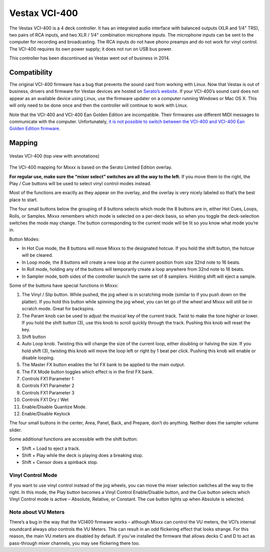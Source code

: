 Vestax VCI-400
==============

The Vestax VCI-400 is a 4 deck controller. It has an integrated audio
interface with balanced outputs (XLR and 1/4" TRS), two pairs of RCA
inputs, and two XLR / 1/4" combination microphone inputs. The microphone
inputs can be sent to the computer for recording and broadcasting. The
RCA inputs do not have phono preamps and do not work for vinyl control.
The VCI-400 requires its own power supply; it does not run on USB bus
power.

This controller has been discontinued as Vestax went out of business in 2014.

.. versionadded:: 1.10.1

Compatibility
-------------

The original VCI-400 firmware has a bug that prevents the sound card
from working with Linux. Now that Vestax is out of business, drivers and
firmware for Vestax devices are hosted on `Serato’s
website <https://support.serato.com/hc/en-us/articles/203593924-Vestax-Hardware-Drivers-and-Firmware>`__.
If your VCI-400’s sound card does not appear as an available device
using Linux, use the firmware updater on a computer running Windows or
Mac OS X. This will only need to be done once and then the controller
will continue to work with Linux.

Note that the VCI-400 and VCI-400 Ean Golden Edition are incompatible.
Their firmwares use different MIDI messages to communicate with the
computer. Unfortunately, `it is not possible to switch between the
VCI-400 and VCI-400 Ean Golden Edition
firmware <http://forum.djtechtools.com/showthread.php?t=64071&p=572022&viewfull=1#post572022>`__.

Mapping
-------

.. figure:: ../_static/controllers/vestax_vci_400.png
   :align: center
   :width: 100%
   :figwidth: 100%
   :alt: Vestax VCI-400 (top view with annotations)
   :figclass: pretty-figures

   Vestax VCI-400 (top view with annotations)


The VCI-400 mapping for Mixxx is based on the Serato Limited Edition
overlay.

**For regular use, make sure the “mixer select” switches are all the way
to the left.** If you move them to the right, the Play / Cue buttons
will be used to select vinyl control modes instead.

Most of the functions are exactly as they appear on the overlay, and the
overlay is very nicely labeled so that’s the best place to start.

The four small buttons below the grouping of 8 buttons selects which
mode the 8 buttons are in, either Hot Cues, Loops, Rolls, or Samples.
Mixxx remembers which mode is selected on a per-deck basis, so when you
toggle the deck-selection switches the mode may change. The button
corresponding to the current mode will be lit so you know what mode
you’re in.

Button Modes:

-  In Hot Cue mode, the 8 buttons will move Mixxx to the designated
   hotcue. If you hold the shift button, the hotcue will be cleared.
-  In Loop mode, the 8 buttons will create a new loop at the current
   position from size 32nd note to 16 beats.
-  In Roll mode, holding any of the buttons will temporarily create a
   loop anywhere from 32nd note to 16 beats.
-  In Sampler mode, both sides of the controller launch the same set of
   8 samplers. Holding shift will eject a sample.

Some of the buttons have special functions in Mixxx:

1.  The Vinyl / Slip button. While pushed, the jog wheel is in
    scratching mode (similar to if you push down on the platter). If you
    hold this button while spinning the jog wheel, you can let go of the
    wheel and Mixxx will still be in scratch mode. Great for backspins.
2.  The Param knob can be used to adjust the musical key of the current
    track. Twist to make the tone higher or lower. If you hold the shift
    button (3), use this knob to scroll quickly through the track.
    Pushing this knob will reset the key.
3.  Shift button
4.  Auto Loop knob. Twisting this will change the size of the current
    loop, either doubling or halving the size. If you hold shift (3),
    twisting this knob will move the loop left or right by 1 beat per
    click. Pushing this knob will enable or disable looping.
5.  The Master FX button enables the 1st FX bank to be applied to the
    main output.
6.  The FX Mode button toggles which effect is in the first FX bank.
7.  Controls FX1 Parameter 1
8.  Controls FX1 Parameter 2
9.  Controls FX1 Parameter 3
10. Controls FX1 Dry / Wet
11. Enable/Disable Quantize Mode.
12. Enable/Disable Keylock

The four small buttons in the center, Area, Panel, Back, and Prepare,
don’t do anything. Neither does the sampler volume slider.

Some additional functions are accessible with the shift button:

-  Shift + Load to eject a track.
-  Shift + Play while the deck is playing does a breaking stop.
-  Shift + Censor does a spinback stop.

Vinyl Control Mode
~~~~~~~~~~~~~~~~~~

If you want to use vinyl control instead of the jog wheels, you can move
the mixer selection switches all the way to the right. In this mode, the
Play button becomes a Vinyl Control Enable/Disable button, and the Cue
button selects which Vinyl Control mode is active – Absolute, Relative,
or Constant. The cue button lights up when Absolute is selected.

Note about VU Meters
~~~~~~~~~~~~~~~~~~~~

There’s a bug in the way that the VCI400 firmware works – although Mixxx
can control the VU meters, the VCI’s internal soundcard always *also*
controls the VU Meters. This can result in an odd flickering effect that
looks strange. For this reason, the main VU meters are disabled by
default. If you’ve installed the firmware that allows decks C and D to
act as pass-through mixer channels, you may see flickering there too.
